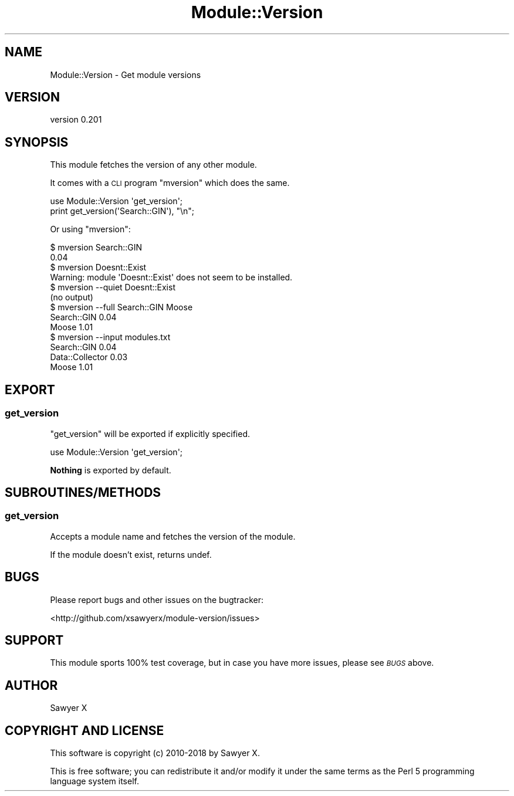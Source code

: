 .\" Automatically generated by Pod::Man 4.14 (Pod::Simple 3.40)
.\"
.\" Standard preamble:
.\" ========================================================================
.de Sp \" Vertical space (when we can't use .PP)
.if t .sp .5v
.if n .sp
..
.de Vb \" Begin verbatim text
.ft CW
.nf
.ne \\$1
..
.de Ve \" End verbatim text
.ft R
.fi
..
.\" Set up some character translations and predefined strings.  \*(-- will
.\" give an unbreakable dash, \*(PI will give pi, \*(L" will give a left
.\" double quote, and \*(R" will give a right double quote.  \*(C+ will
.\" give a nicer C++.  Capital omega is used to do unbreakable dashes and
.\" therefore won't be available.  \*(C` and \*(C' expand to `' in nroff,
.\" nothing in troff, for use with C<>.
.tr \(*W-
.ds C+ C\v'-.1v'\h'-1p'\s-2+\h'-1p'+\s0\v'.1v'\h'-1p'
.ie n \{\
.    ds -- \(*W-
.    ds PI pi
.    if (\n(.H=4u)&(1m=24u) .ds -- \(*W\h'-12u'\(*W\h'-12u'-\" diablo 10 pitch
.    if (\n(.H=4u)&(1m=20u) .ds -- \(*W\h'-12u'\(*W\h'-8u'-\"  diablo 12 pitch
.    ds L" ""
.    ds R" ""
.    ds C` ""
.    ds C' ""
'br\}
.el\{\
.    ds -- \|\(em\|
.    ds PI \(*p
.    ds L" ``
.    ds R" ''
.    ds C`
.    ds C'
'br\}
.\"
.\" Escape single quotes in literal strings from groff's Unicode transform.
.ie \n(.g .ds Aq \(aq
.el       .ds Aq '
.\"
.\" If the F register is >0, we'll generate index entries on stderr for
.\" titles (.TH), headers (.SH), subsections (.SS), items (.Ip), and index
.\" entries marked with X<> in POD.  Of course, you'll have to process the
.\" output yourself in some meaningful fashion.
.\"
.\" Avoid warning from groff about undefined register 'F'.
.de IX
..
.nr rF 0
.if \n(.g .if rF .nr rF 1
.if (\n(rF:(\n(.g==0)) \{\
.    if \nF \{\
.        de IX
.        tm Index:\\$1\t\\n%\t"\\$2"
..
.        if !\nF==2 \{\
.            nr % 0
.            nr F 2
.        \}
.    \}
.\}
.rr rF
.\" ========================================================================
.\"
.IX Title "Module::Version 3"
.TH Module::Version 3 "2019-02-24" "perl v5.32.0" "User Contributed Perl Documentation"
.\" For nroff, turn off justification.  Always turn off hyphenation; it makes
.\" way too many mistakes in technical documents.
.if n .ad l
.nh
.SH "NAME"
Module::Version \- Get module versions
.SH "VERSION"
.IX Header "VERSION"
version 0.201
.SH "SYNOPSIS"
.IX Header "SYNOPSIS"
This module fetches the version of any other module.
.PP
It comes with a \s-1CLI\s0 program \f(CW\*(C`mversion\*(C'\fR which does the same.
.PP
.Vb 1
\&    use Module::Version \*(Aqget_version\*(Aq;
\&
\&    print get_version(\*(AqSearch::GIN\*(Aq), "\en";
.Ve
.PP
Or using \f(CW\*(C`mversion\*(C'\fR:
.PP
.Vb 2
\&    $ mversion Search::GIN
\&    0.04
\&
\&    $ mversion Doesnt::Exist
\&    Warning: module \*(AqDoesnt::Exist\*(Aq does not seem to be installed.
\&
\&    $ mversion \-\-quiet Doesnt::Exist
\&    (no output)
\&
\&    $ mversion \-\-full Search::GIN Moose
\&    Search::GIN 0.04
\&    Moose 1.01
\&
\&    $ mversion \-\-input modules.txt
\&    Search::GIN 0.04
\&    Data::Collector 0.03
\&    Moose 1.01
.Ve
.SH "EXPORT"
.IX Header "EXPORT"
.SS "get_version"
.IX Subsection "get_version"
\&\f(CW\*(C`get_version\*(C'\fR will be exported if explicitly specified.
.PP
.Vb 1
\&    use Module::Version \*(Aqget_version\*(Aq;
.Ve
.PP
\&\fBNothing\fR is exported by default.
.SH "SUBROUTINES/METHODS"
.IX Header "SUBROUTINES/METHODS"
.SS "get_version"
.IX Subsection "get_version"
Accepts a module name and fetches the version of the module.
.PP
If the module doesn't exist, returns undef.
.SH "BUGS"
.IX Header "BUGS"
Please report bugs and other issues on the bugtracker:
.PP
<http://github.com/xsawyerx/module\-version/issues>
.SH "SUPPORT"
.IX Header "SUPPORT"
This module sports 100% test coverage, but in case you have more issues, please
see \fI\s-1BUGS\s0\fR above.
.SH "AUTHOR"
.IX Header "AUTHOR"
Sawyer X
.SH "COPYRIGHT AND LICENSE"
.IX Header "COPYRIGHT AND LICENSE"
This software is copyright (c) 2010\-2018 by Sawyer X.
.PP
This is free software; you can redistribute it and/or modify it under
the same terms as the Perl 5 programming language system itself.
